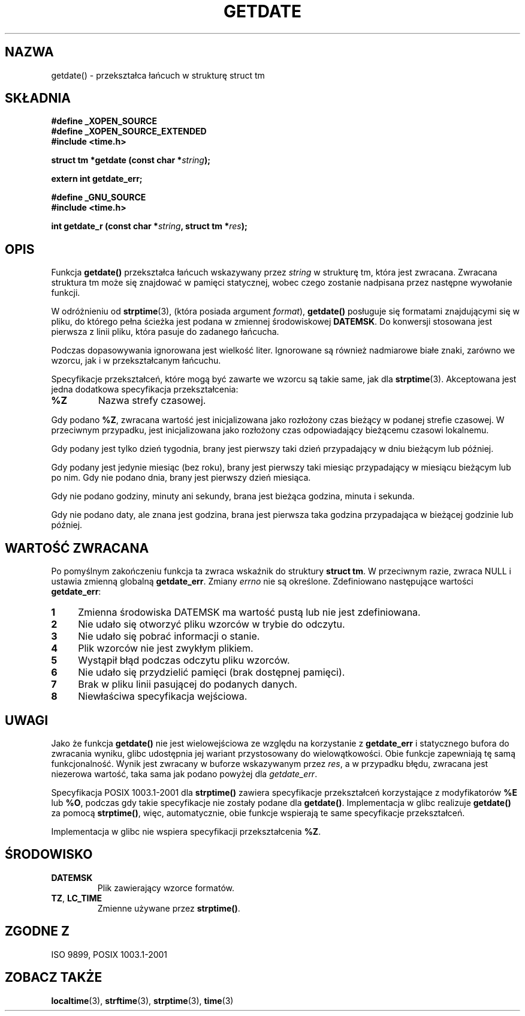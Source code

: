 .\"  Copyright 2001 walter harms (walter.harms@informatik.uni-oldenburg.de)
.\"
.\" Permission is granted to make and distribute verbatim copies of this
.\" manual provided the copyright notice and this permission notice are
.\" preserved on all copies.
.\"
.\" Permission is granted to copy and distribute modified versions of this
.\" manual under the conditions for verbatim copying, provided that the
.\" entire resulting derived work is distributed under the terms of a
.\" permission notice identical to this one
.\" 
.\" Since the Linux kernel and libraries are constantly changing, this
.\" manual page may be incorrect or out-of-date.  The author(s) assume no
.\" responsibility for errors or omissions, or for damages resulting from
.\" the use of the information contained herein.  The author(s) may not
.\" have taken the same level of care in the production of this manual,
.\" which is licensed free of charge, as they might when working
.\" professionally.
.\" 
.\" Formatted or processed versions of this manual, if unaccompanied by
.\" the source, must acknowledge the copyright and authors of this work.
.\"
.\" Modified, 2001-12-26, aeb
.\" 
.\" Tłumaczenie wersji man-pages 1.50 - czerwiec 2002 PTM
.\" Andrzej Krzysztofowicz <ankry@mif.pg.gda.pl>
.\"
.TH GETDATE 3 2001-12-26 "" "Podręcznik programisty Linuksa"
.SH NAZWA
getdate() \- przekształca łańcuch w strukturę struct tm 
.br
.SH SKŁADNIA
.B "#define _XOPEN_SOURCE"
.br
.B "#define _XOPEN_SOURCE_EXTENDED
.br
.B "#include <time.h>"
.sp
.BI "struct tm *getdate (const char *" string );
.sp
.BI "extern int getdate_err;"
.sp 2
.B "#define _GNU_SOURCE"
.br
.B "#include <time.h>"
.sp
.BI "int getdate_r (const char *" string ", struct tm *" res );
.br
.SH OPIS
Funkcja
.B getdate() 
przekształca łańcuch wskazywany przez
.I string
w strukturę tm, która jest zwracana.
Zwracana struktura tm może się znajdować w pamięci statycznej, wobec czego
zostanie nadpisana przez następne wywołanie funkcji.

W odróżnieniu od
.BR strptime (3),
(która posiada argument
.IR format ),
.B getdate()
posługuje się formatami znajdującymi się w pliku, do którego pełna ścieżka
jest podana w zmiennej środowiskowej
.BR DATEMSK .
Do konwersji stosowana jest pierwsza z linii pliku, która pasuje do zadanego
łańcucha.

Podczas dopasowywania ignorowana jest wielkość liter. Ignorowane są również
nadmiarowe białe znaki, zarówno we wzorcu, jak i w przekształcanym łańcuchu.

Specyfikacje przekształceń, które mogą być zawarte we wzorcu są takie same,
jak dla
.BR strptime (3).
Akceptowana jest jedna dodatkowa specyfikacja przekształcenia:
.TP
.B %Z
Nazwa strefy czasowej.
.LP
Gdy podano
.BR %Z ,
zwracana wartość jest inicjalizowana jako rozłożony czas bieżący w podanej
strefie czasowej. W przeciwnym przypadku, jest inicjalizowana jako rozłożony
czas odpowiadający bieżącemu czasowi lokalnemu.
.LP
Gdy podany jest tylko dzień tygodnia, brany jest pierwszy taki dzień
przypadający w dniu bieżącym lub później.
.LP
Gdy podany jest jedynie miesiąc (bez roku), brany jest pierwszy taki miesiąc
przypadający w miesiącu bieżącym lub po nim. Gdy nie podano dnia, brany jest
pierwszy dzień miesiąca.
.LP
Gdy nie podano godziny, minuty ani sekundy, brana jest bieżąca godzina,
minuta i sekunda.
.LP
Gdy nie podano daty, ale znana jest godzina, brana jest pierwsza taka godzina
przypadająca w bieżącej godzinie lub później.
.SH "WARTOŚĆ ZWRACANA"
Po pomyślnym zakończeniu funkcja ta zwraca wskaźnik do struktury
.BR "struct tm" .
W przeciwnym razie, zwraca NULL i ustawia zmienną globalną
.BR getdate_err .
Zmiany
.I errno
nie są określone. Zdefiniowano następujące wartości
.BR getdate_err :
.TP 4n
.B 1
Zmienna środowiska DATEMSK ma wartość pustą lub nie jest zdefiniowana.
.TP
.B 2
Nie udało się otworzyć pliku wzorców w trybie do odczytu.
.TP
.B 3
Nie udało się pobrać informacji o stanie.
.TP
.B 4
Plik wzorców nie jest zwykłym plikiem.
.TP
.B 5
Wystąpił błąd podczas odczytu pliku wzorców.
.TP
.B 6
Nie udało się przydzielić pamięci (brak dostępnej pamięci).
.TP
.B 7
Brak w pliku linii pasującej do podanych danych.
.TP
.B 8
Niewłaściwa specyfikacja wejściowa.
.SH UWAGI
Jako że funkcja
.B getdate() 
nie jest wielowejściowa ze względu na korzystanie z
.B getdate_err
i statycznego bufora do zwracania wyniku, glibc udostępnia jej wariant
przystosowany do wielowątkowości. Obie funkcje zapewniają tę samą
funkcjonalność. Wynik jest zwracany w buforze wskazywanym przez
.IR res ,
a w przypadku błędu, zwracana jest niezerowa wartość, taka sama jak podano
powyżej dla
.IR getdate_err .
.LP
Specyfikacja POSIX 1003.1-2001 dla
.B strptime()
zawiera specyfikacje przekształceń korzystające z modyfikatorów
.B %E
lub
.BR %O ,
podczas gdy takie specyfikacje nie zostały podane dla
.BR getdate() .
Implementacja w glibc realizuje
.B getdate()
za pomocą
.BR strptime() ,
więc, automatycznie, obie funkcje wspierają te same specyfikacje
przekształceń.
.LP
Implementacja w glibc nie wspiera specyfikacji przekształcenia
.BR %Z .
.SH ŚRODOWISKO
.TP
.B DATEMSK 
Plik zawierający wzorce formatów.
.TP
.BR TZ ", " LC_TIME 
Zmienne używane przez \fBstrptime()\fP.
.SH "ZGODNE Z"
ISO 9899, POSIX 1003.1-2001
.SH "ZOBACZ TAKŻE"
.BR localtime (3),
.BR strftime (3),
.BR strptime (3),
.BR time (3)
